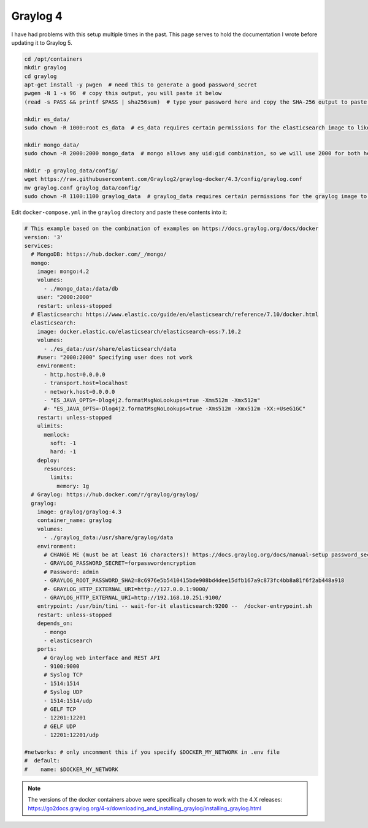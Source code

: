 Graylog 4
===========

I have had problems with this setup multiple times in the past.
This page serves to hold the documentation I wrote before updating it to Graylog 5.


.. code-block:: shell

    cd /opt/containers
    mkdir graylog
    cd graylog
    apt-get install -y pwgen  # need this to generate a good password_secret
    pwgen -N 1 -s 96  # copy this output, you will paste it below
    (read -s PASS && printf $PASS | sha256sum)  # type your password here and copy the SHA-256 output to paste later

    mkdir es_data/
    sudo chown -R 1000:root es_data  # es_data requires certain permissions for the elasticsearch image to like it

    mkdir mongo_data/
    sudo chown -R 2000:2000 mongo_data  # mongo allows any uid:gid combination, so we will use 2000 for both here

    mkdir -p graylog_data/config/
    wget https://raw.githubusercontent.com/Graylog2/graylog-docker/4.3/config/graylog.conf
    mv graylog.conf graylog_data/config/
    sudo chown -R 1100:1100 graylog_data  # graylog_data requires certain permissions for the graylog image to like it


Edit ``docker-compose.yml`` in the ``graylog`` directory and paste these contents into it:

.. code-block:: yaml

    # This example based on the combination of examples on https://docs.graylog.org/docs/docker
    version: '3'
    services:
      # MongoDB: https://hub.docker.com/_/mongo/
      mongo:
        image: mongo:4.2
        volumes:
          - ./mongo_data:/data/db
        user: "2000:2000"
        restart: unless-stopped
      # Elasticsearch: https://www.elastic.co/guide/en/elasticsearch/reference/7.10/docker.html
      elasticsearch:
        image: docker.elastic.co/elasticsearch/elasticsearch-oss:7.10.2
        volumes:
          - ./es_data:/usr/share/elasticsearch/data
        #user: "2000:2000" Specifying user does not work
        environment:
          - http.host=0.0.0.0
          - transport.host=localhost
          - network.host=0.0.0.0
          - "ES_JAVA_OPTS=-Dlog4j2.formatMsgNoLookups=true -Xms512m -Xmx512m"
          #- "ES_JAVA_OPTS=-Dlog4j2.formatMsgNoLookups=true -Xms512m -Xmx512m -XX:+UseG1GC"
        restart: unless-stopped
        ulimits:
          memlock:
            soft: -1
            hard: -1
        deploy:
          resources:
            limits:
              memory: 1g
      # Graylog: https://hub.docker.com/r/graylog/graylog/
      graylog:
        image: graylog/graylog:4.3
        container_name: graylog
        volumes:
          - ./graylog_data:/usr/share/graylog/data
        environment:
          # CHANGE ME (must be at least 16 characters)! https://docs.graylog.org/docs/manual-setup password_secret. Generated using pwgen
          - GRAYLOG_PASSWORD_SECRET=forpasswordencryption
          # Password: admin
          - GRAYLOG_ROOT_PASSWORD_SHA2=8c6976e5b5410415bde908bd4dee15dfb167a9c873fc4bb8a81f6f2ab448a918
          #- GRAYLOG_HTTP_EXTERNAL_URI=http://127.0.0.1:9000/
          - GRAYLOG_HTTP_EXTERNAL_URI=http://192.168.10.251:9100/
        entrypoint: /usr/bin/tini -- wait-for-it elasticsearch:9200 --  /docker-entrypoint.sh
        restart: unless-stopped
        depends_on:
          - mongo
          - elasticsearch
        ports:
          # Graylog web interface and REST API
          - 9100:9000
          # Syslog TCP
          - 1514:1514
          # Syslog UDP
          - 1514:1514/udp
          # GELF TCP
          - 12201:12201
          # GELF UDP
          - 12201:12201/udp

    #networks: # only uncomment this if you specify $DOCKER_MY_NETWORK in .env file
    #  default:
    #    name: $DOCKER_MY_NETWORK

.. note:: 

  The versions of the docker containers above were specifically chosen to work with the 4.X releases:
  https://go2docs.graylog.org/4-x/downloading_and_installing_graylog/installing_graylog.html

